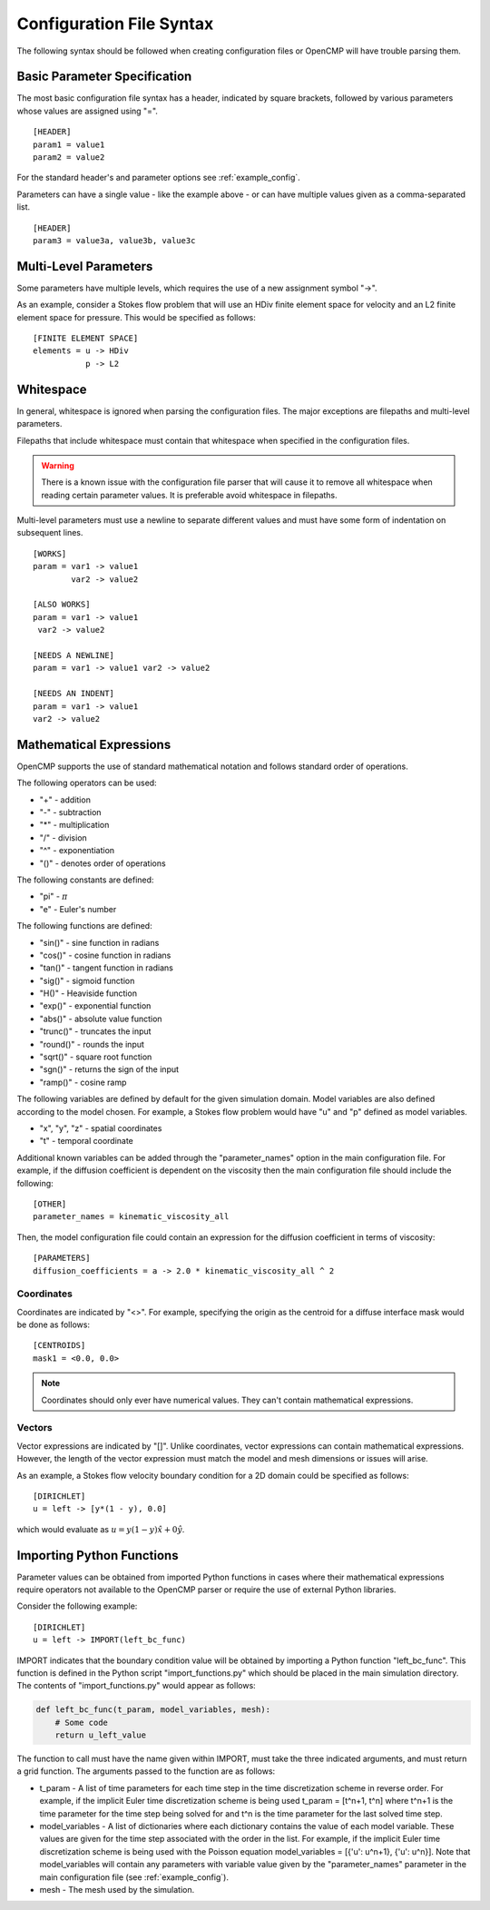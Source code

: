 .. A reference for the syntax of the configuration files.
.. _syntax:

Configuration File Syntax
=========================

The following syntax should be followed when creating configuration files or OpenCMP will have trouble parsing them.

Basic Parameter Specification
-----------------------------

The most basic configuration file syntax has a header, indicated by square brackets, followed by various parameters whose values are assigned using "=". ::

   [HEADER]
   param1 = value1
   param2 = value2
   
For the standard header's and parameter options see :ref:`example_config`.

Parameters can have a single value - like the example above - or can have multiple values given as a comma-separated list. ::

   [HEADER]
   param3 = value3a, value3b, value3c

Multi-Level Parameters
----------------------

Some parameters have multiple levels, which requires the use of a new assignment symbol "->". 

As an example, consider a Stokes flow problem that will use an HDiv finite element space for velocity and an L2 finite element space for pressure. This would be specified as follows: ::

   [FINITE ELEMENT SPACE]
   elements = u -> HDiv
              p -> L2

Whitespace
----------

In general, whitespace is ignored when parsing the configuration files. The major exceptions are filepaths and multi-level parameters.

Filepaths that include whitespace must contain that whitespace when specified in the configuration files. 

.. warning:: There is a known issue with the configuration file parser that will cause it to remove all whitespace when reading certain parameter values. It is preferable avoid whitespace in filepaths.

Multi-level parameters must use a newline to separate different values and must have some form of indentation on subsequent lines. ::

   [WORKS]
   param = var1 -> value1
           var2 -> value2
           
   [ALSO WORKS]
   param = var1 -> value1
    var2 -> value2
    
   [NEEDS A NEWLINE]
   param = var1 -> value1 var2 -> value2
   
   [NEEDS AN INDENT]
   param = var1 -> value1
   var2 -> value2
   
Mathematical Expressions
------------------------

OpenCMP supports the use of standard mathematical notation and follows standard order of operations.

The following operators can be used:

* "+" - addition
* "-" - subtraction
* "*" - multiplication
* "/" - division
* "^" - exponentiation
* "()" - denotes order of operations

The following constants are defined:

* "pi" - :math:`\pi`
* "e" - Euler's number

The following functions are defined:

* "sin()" - sine function in radians
* "cos()" - cosine function in radians
* "tan()" - tangent function in radians
* "sig()" - sigmoid function
* "H()" - Heaviside function
* "exp()" - exponential function
* "abs()" - absolute value function
* "trunc()" - truncates the input
* "round()" - rounds the input
* "sqrt()" - square root function
* "sgn()" - returns the sign of the input
* "ramp()" - cosine ramp

The following variables are defined by default for the given simulation domain. Model variables are also defined according to the model chosen. For example, a Stokes flow problem would have "u" and "p" defined as model variables.

* "x", "y", "z" - spatial coordinates
* "t" - temporal coordinate

Additional known variables can be added through the "parameter_names" option in the main configuration file. For example, if the diffusion coefficient is dependent on the viscosity then the main configuration file should include the following: ::

   [OTHER]
   parameter_names = kinematic_viscosity_all
    
Then, the model configuration file could contain an expression for the diffusion coefficient in terms of viscosity: ::

   [PARAMETERS]
   diffusion_coefficients = a -> 2.0 * kinematic_viscosity_all ^ 2

Coordinates
***********

Coordinates are indicated by "<>". For example, specifying the origin as the centroid for a diffuse interface mask would be done as follows: ::

   [CENTROIDS]
   mask1 = <0.0, 0.0>
   
.. note:: Coordinates should only ever have numerical values. They can't contain mathematical expressions.

Vectors
*******

Vector expressions are indicated by "[]". Unlike coordinates, vector expressions can contain mathematical expressions. However, the length of the vector expression must match the model and mesh dimensions or issues will arise.

As an example, a Stokes flow velocity boundary condition for a 2D domain could be specified as follows: ::

   [DIRICHLET]
   u = left -> [y*(1 - y), 0.0]

which would evaluate as :math:`u = y(1-y) \hat{x} + 0 \hat{y}`.

Importing Python Functions
--------------------------

Parameter values can be obtained from imported Python functions in cases where their mathematical expressions require operators not available to the OpenCMP parser or require the use of external Python libraries.

Consider the following example: ::

   [DIRICHLET]
   u = left -> IMPORT(left_bc_func)
   
IMPORT indicates that the boundary condition value will be obtained by importing a Python function "left_bc_func". This function is defined in the Python script "import_functions.py" which should be placed in the main simulation directory. The contents of "import_functions.py" would appear as follows:

.. code-block:: python

   def left_bc_func(t_param, model_variables, mesh):
       # Some code
       return u_left_value
       
The function to call must have the name given within IMPORT, must take the three indicated arguments, and must return a grid function. The arguments passed to the function are as follows:

* t_param - A list of time parameters for each time step in the time discretization scheme in reverse order. For example, if the implicit Euler time discretization scheme is being used t_param = [t^n+1, t^n] where t^n+1 is the time parameter for the time step being solved for and t^n is the time parameter for the last solved time step.
* model_variables - A list of dictionaries where each dictionary contains the value of each model variable. These values are given for the time step associated with the order in the list. For example, if the implicit Euler time discretization scheme is being used with the Poisson equation model_variables = [{'u': u^n+1}, {'u': u^n}]. Note that model_variables will contain any parameters with variable value given by the "parameter_names" parameter in the main configuration file (see :ref:`example_config`).
* mesh - The mesh used by the simulation.
